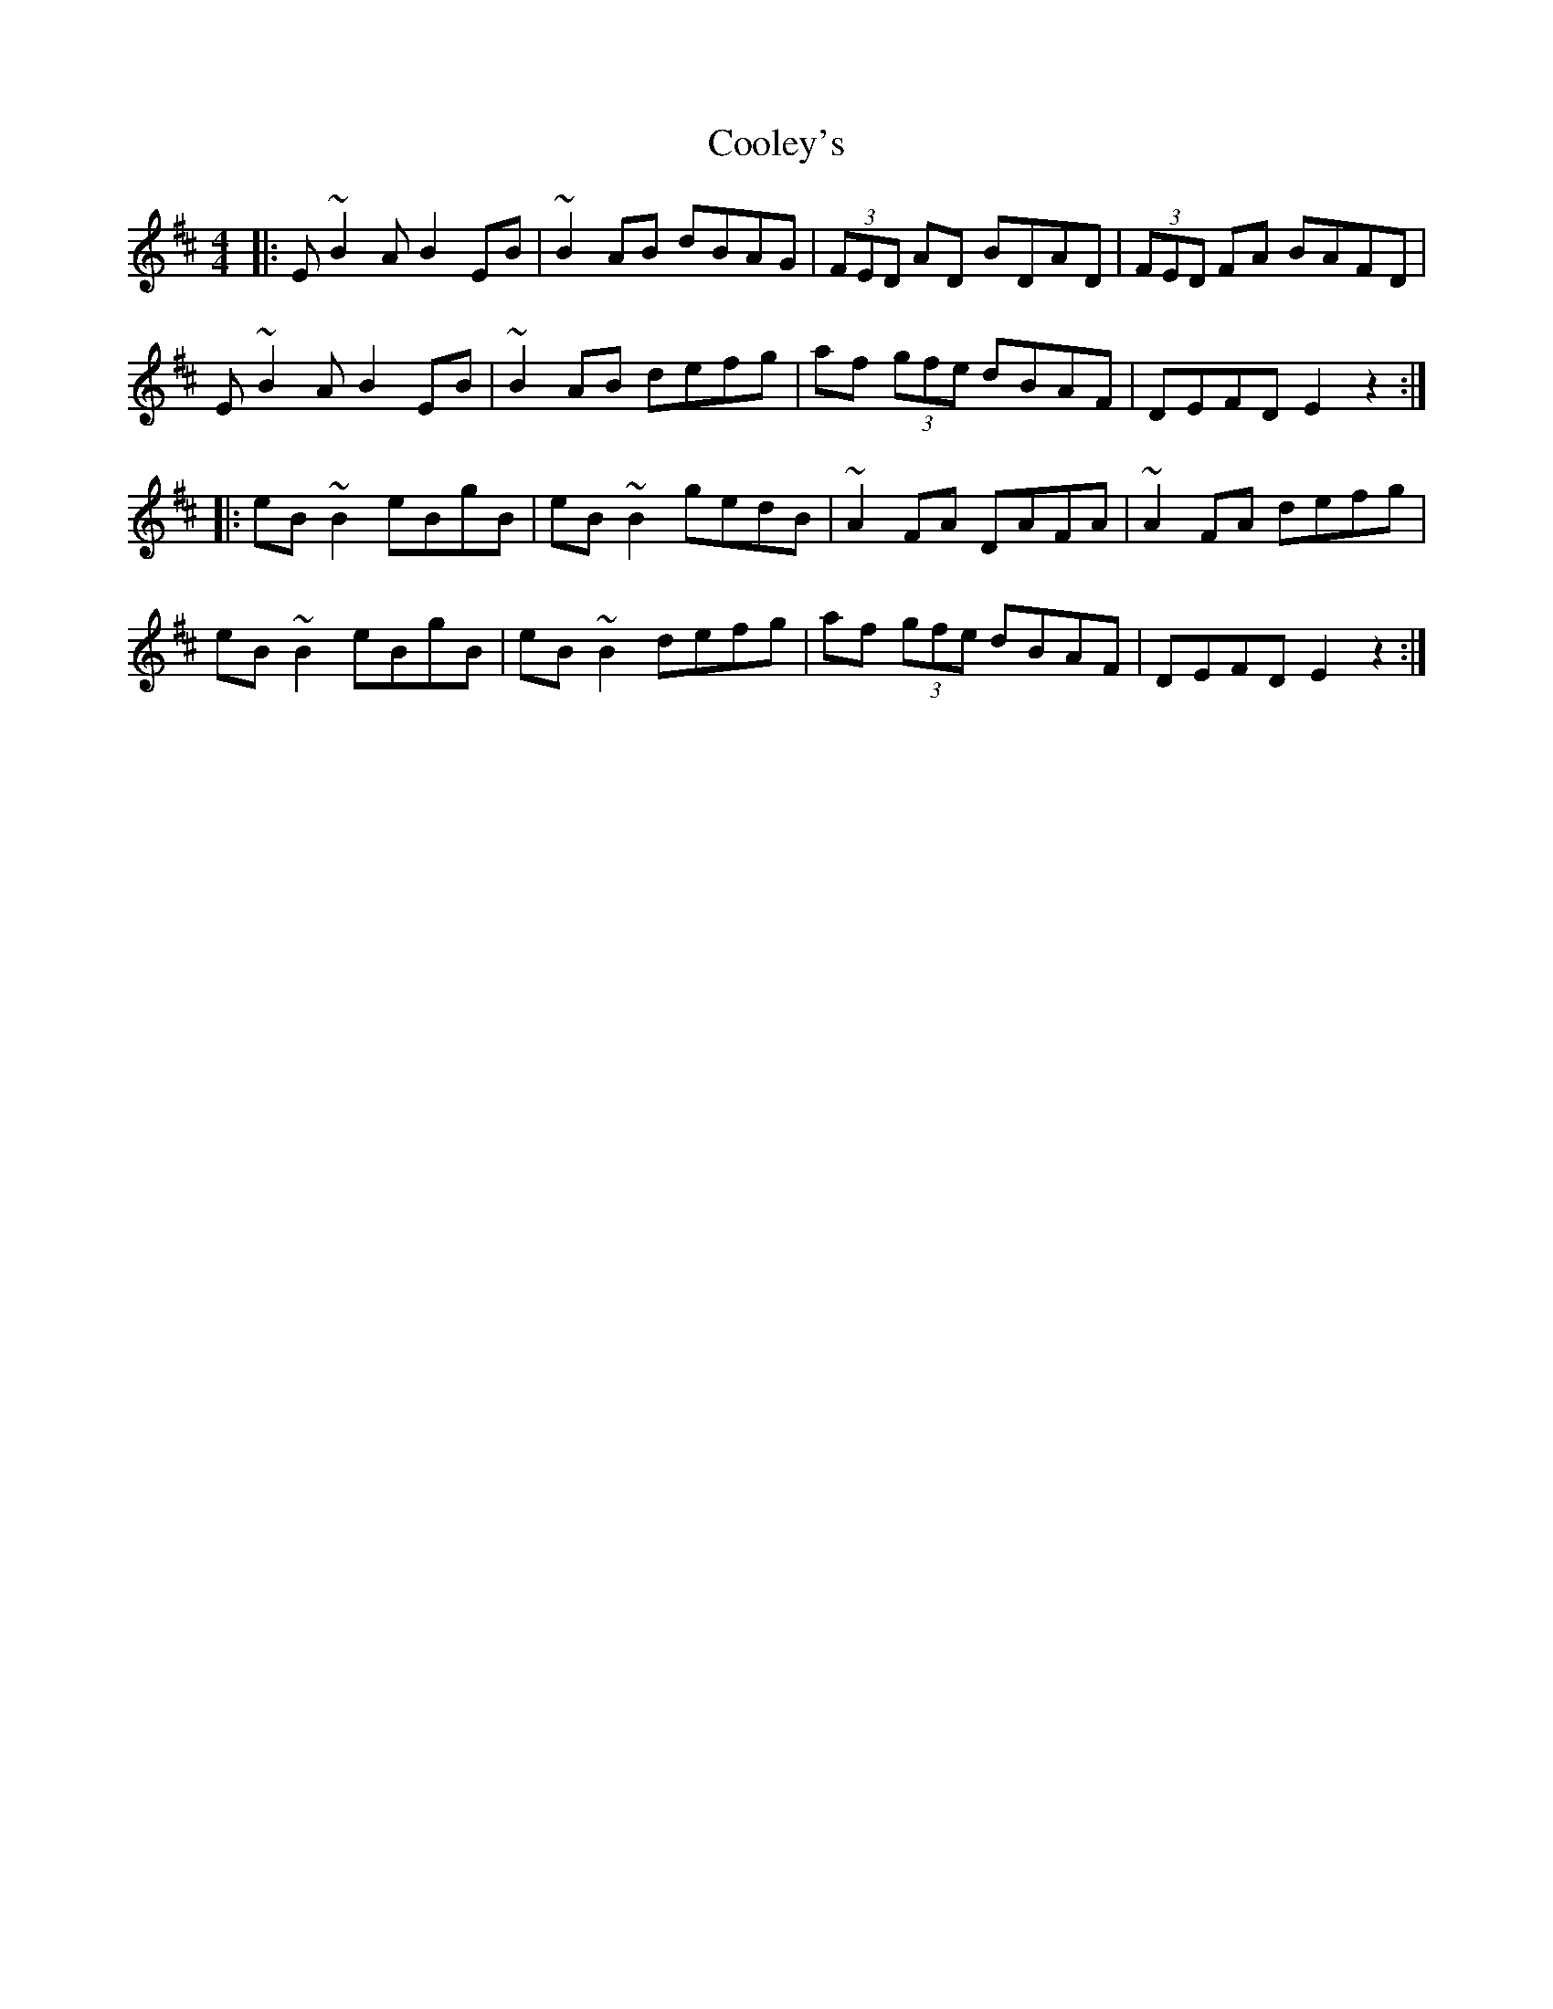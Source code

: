 X: 8184
T: Cooley's
R: reel
M: 4/4
K: Edorian
|:E ~B2 A B2 EB|~B2 AB dBAG|(3FED AD BDAD|(3FED FA BAFD|
E ~B2 A B2 EB|~B2 AB defg|af (3gfe dBAF|DEFD E2 z2:|
|:eB ~B2 eBgB|eB ~B2 gedB|~A2 FA DAFA|~A2 FA defg|
eB ~B2 eBgB|eB ~B2 defg|af (3gfe dBAF|DEFD E2 z2:|


